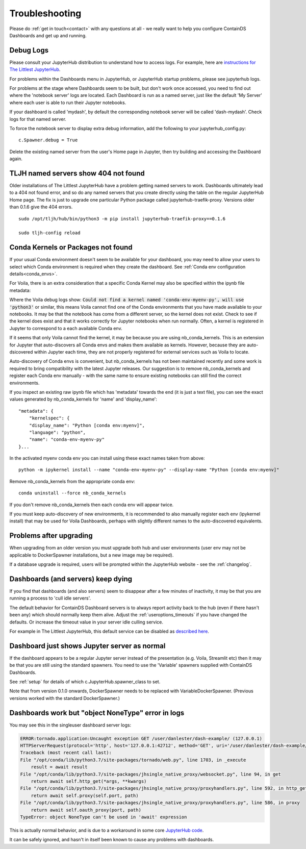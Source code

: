 .. _troubleshooting:

Troubleshooting
---------------

Please do :ref:`get in touch<contact>` with any questions at all - we really want to help you configure ContainDS Dashboards and get up and running.

Debug Logs
~~~~~~~~~~

Please consult your JupyterHub distribution to understand how to access logs. For example, 
here are `instructions for The Littlest JupyterHub <http://tljh.jupyter.org/en/latest/troubleshooting/logs.html>`__.

For problems within the Dashboards menu in JupyterHub, or JupyterHub startup problems, please see jupyterhub logs.

For problems at the stage where Dashboards seem to be built, but don't work once accessed, you need to find out where 
the 'notebook server' logs are located. Each Dashboard is run as a named server, just like the default 'My Server' where 
each user is able to run their Jupyter notebooks.

If your dashboard is called 'mydash', by default the corresponding notebook server will be called 'dash-mydash'. Check logs for that named server.

To force the notebook server to display extra debug information, add the following to your jupyterhub_config.py:

::

    c.Spawner.debug = True

Delete the existing named server from the user's Home page in Jupyter, then try building and accessing the Dashboard again.

.. _tljh-named-servers-show-404-not-found:

TLJH named servers show 404 not found
~~~~~~~~~~~~~~~~~~~~~~~~~~~~~~~~~~~~~~

Older installations of The Littlest JupyterHub have a problem getting named servers to work. Dashboards ultimately lead to a 404 not found error, 
and so do any named servers that you create directly using the table on the regular JupyterHub Home page. 
The fix is just to upgrade one particular Python package called jupyterhub-traefik-proxy. Versions older than 0.1.6 give the 404 errors.

::

    sudo /opt/tljh/hub/bin/python3 -m pip install jupyterhub-traefik-proxy==0.1.6

    sudo tljh-config reload


.. _conda_kernels_voila:

Conda Kernels or Packages not found
~~~~~~~~~~~~~~~~~~~~~~~~~~~~~~~~~~~

If your usual Conda environment doesn't seem to be available for your dashboard, you may need to allow your users to select which Conda 
environment is required when they create the dashboard. See :ref:`Conda env configuration details<conda_envs>`.

For Voila, there is an extra consideration that a specific Conda Kernel may also be specified within the ipynb file metadata:

Where the Voila debug logs show: :code:`Could not find a kernel named 'conda-env-myenv-py', will use  'python3'` or similar, this means 
Voila cannot find one of the Conda environments that you have made available to your notebooks. It may be that the notebook has come from 
a different server, so the kernel does not exist. Check to see if the kernel does exist and that it works correctly for 
Jupyter notebooks when run normally. Often, a kernel is registered in Jupyter to correspond to a each available Conda env.

If it seems that only Voila cannot find the kernel, it may be because you are using nb_conda_kernels. This is an extension for Jupyter 
that auto-discovers all Conda envs and makes them available as kernels. However, because they are auto-dsicovered within Jupyter each time, 
they are not properly registered for external services such as Voila to locate.

Auto-discovery of Conda envs is convenient, but nb_conda_kernels has not been maintained recently and some work is required to bring 
compatibility with the latest Jupyter releases. Our suggestion is to remove nb_conda_kernels and register each Conda env manually - with the 
same name to ensure existing notebooks can still find the correct environments.

If you inspect an existing raw ipynb file which has 'metadata' towards the end (it is just a text file), you can see the exact values 
generated by nb_conda_kernels for 'name' and 'display_name':

::

    "metadata": {
        "kernelspec": {
        "display_name": "Python [conda env:myenv]",
        "language": "python",
        "name": "conda-env-myenv-py"
    }...

In the activated myenv conda env you can install using these exact names taken from above: 
::

    python -m ipykernel install --name "conda-env-myenv-py" --display-name "Python [conda env:myenv]"

Remove nb_conda_kernels from the appropriate conda env: 
::

    conda uninstall --force nb_conda_kernels

If you don't remove nb_conda_kernels then each conda env will appear twice.

If you must keep auto-discovery of new environments, it is recommended to also manually register each env (ipykernel install) that may be used for Voila Dashboards, 
perhaps with slightly different names to the auto-discovered equivalents.

Problems after upgrading
~~~~~~~~~~~~~~~~~~~~~~~~

When upgrading from an older version you must upgrade both hub and user environments (user env may not be applicable to DockerSpawner installations, but a new image may be required).

If a database upgrade is required, users will be prompted within the JupyterHub website - see the :ref:`changelog`.

Dashboards (and servers) keep dying
~~~~~~~~~~~~~~~~~~~~~~~~~~~~~~~~~~~

If you find that dashboards (and also servers) seem to disappear after a few minutes of inactivity, it may be that you are running a process to 
'cull idle servers'.

The default behavior for ContainDS Dashboard servers is to always report activity back to the hub (even if there hasn't been any) which should normally keep them 
alive. Adjust the :ref:`useroptions_timeouts` if you have changed the defaults. Or increase the timeout value in your server idle culling service.

For example in The Littlest JupyterHub, this default service can be disabled as `described here <http://tljh.jupyter.org/en/latest/topic/idle-culler.html>`__.

Dashboard just shows Jupyter server as normal
~~~~~~~~~~~~~~~~~~~~~~~~~~~~~~~~~~~~~~~~~~~~~

If the dashboard appears to be a regular Jupyter server instead of the presentation (e.g. Voila, Streamlit etc) then it may be that you are 
still using the standard spawners. You need to use the 'Variable' spawners supplied with ContainDS Dashboards.

See :ref:`setup` for details of which c.JupyterHub.spawner_class to set.

Note that from version 0.1.0 onwards, DockerSpawner needs to be replaced with VariableDockerSpawner. (Previous versions worked with the 
standard DockerSpawner.)

Dashboards work but "object NoneType" error in logs
~~~~~~~~~~~~~~~~~~~~~~~~~~~~~~~~~~~~~~~~~~~~~~~~~~~

You may see this in the singleuser dashboard server logs:

.. code-block:: text

    ERROR:tornado.application:Uncaught exception GET /user/danlester/dash-example/ (127.0.0.1)
    HTTPServerRequest(protocol='http', host='127.0.0.1:42712', method='GET', uri='/user/danlester/dash-example/', version='HTTP/1.1', remote_ip='127.0.0.1')
    Traceback (most recent call last):
    File "/opt/conda/lib/python3.7/site-packages/tornado/web.py", line 1703, in _execute
        result = await result
    File "/opt/conda/lib/python3.7/site-packages/jhsingle_native_proxy/websocket.py", line 94, in get
        return await self.http_get(*args, **kwargs)
    File "/opt/conda/lib/python3.7/site-packages/jhsingle_native_proxy/proxyhandlers.py", line 592, in http_get
        return await self.proxy(self.port, path)
    File "/opt/conda/lib/python3.7/site-packages/jhsingle_native_proxy/proxyhandlers.py", line 586, in proxy
        return await self.oauth_proxy(port, path)
    TypeError: object NoneType can't be used in 'await' expression


This is actually normal behavior, and is due to a workaround in some 
core `JupyterHub code <https://github.com/jupyterhub/jupyterhub/blob/76c9111d80660e93578f80dbe441cfb702c1b207/jupyterhub/services/auth.py#L903>`__.

It can be safely ignored, and hasn't in itself been known to cause any problems with dashboards.

